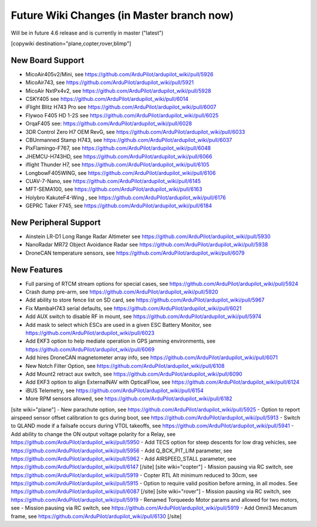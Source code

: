 .. _common-future-wiki-changes:

==========================================
Future Wiki Changes (in Master branch now)
==========================================
Will be in future 4.6 release and is currently in master ("latest")

[copywiki destination="plane,copter,rover,blimp"]

New Board Support
=================

- MicoAir405v2/Mini, see https://github.com/ArduPilot/ardupilot_wiki/pull/5926
- MicoAir743, see https://github.com/ArduPilot/ardupilot_wiki/pull/5921
- MicoAir NxtPx4v2, see https://github.com/ArduPilot/ardupilot_wiki/pull/5928
- CSKY405 see https://github.com/ArduPilot/ardupilot_wiki/pull/6014
- iFlight Blitz H743 Pro see https://github.com/ArduPilot/ardupilot_wiki/pull/6007
- Flywoo F405 HD 1-2S see https://github.com/ArduPilot/ardupilot_wiki/pull/6025
- OrqaF405 see: https://github.com/ArduPilot/ardupilot_wiki/pull/6028
- 3DR Control Zero H7 OEM RevG, see https://github.com/ArduPilot/ardupilot_wiki/pull/6033
- CBUnmanned Stamp H743, see https://github.com/ArduPilot/ardupilot_wiki/pull/6037
- PixFlamingo-F767, see https://github.com/ArduPilot/ardupilot_wiki/pull/6048
- JHEMCU-H743HD, see https://github.com/ArduPilot/ardupilot_wiki/pull/6066
- iflight Thunder H7, see https://github.com/ArduPilot/ardupilot_wiki/pull/6105
- LongbowF405WING, see https://github.com/ArduPilot/ardupilot_wiki/pull/6106
- CUAV-7-Nano, see https://github.com/ArduPilot/ardupilot_wiki/pull/6145
- MFT-SEMA100, see https://github.com/ArduPilot/ardupilot_wiki/pull/6163
- Holybro KakuteF4-Wing , see https://github.com/ArduPilot/ardupilot_wiki/pull/6176
- GEPRC Taker F745, see https://github.com/ArduPilot/ardupilot_wiki/pull/6184

New Peripheral Support
======================

- Ainstein LR-D1 Long Range Radar Altimeter see https://github.com/ArduPilot/ardupilot_wiki/pull/5930
- NanoRadar MR72 Object Avoidance Radar see https://github.com/ArduPilot/ardupilot_wiki/pull/5938
- DroneCAN temperature sensors, see https://github.com/ArduPilot/ardupilot_wiki/pull/6079

New Features
============


- Full parsing of RTCM stream options for special cases, see https://github.com/ArduPilot/ardupilot_wiki/pull/5924
- Crash dump pre-arm, see https://github.com/ArduPilot/ardupilot_wiki/pull/5920
- Add ability to store fence list on SD card, see https://github.com/ArduPilot/ardupilot_wiki/pull/5967
- Fix MambaH743 serial defaults, see https://github.com/ArduPilot/ardupilot_wiki/pull/6021
- Add AUX switch to disable RF in mount, see https://github.com/ArduPilot/ardupilot_wiki/pull/5974
- Add mask to select which ESCs are used in a given ESC Battery Monitor, see https://github.com/ArduPilot/ardupilot_wiki/pull/6023
- Add EKF3 option to help mediate operation in GPS jamming environments, see https://github.com/ArduPilot/ardupilot_wiki/pull/6069
- Add hires DroneCAN magnetometer array info, see https://github.com/ArduPilot/ardupilot_wiki/pull/6071
- New Notch Filter Option, see https://github.com/ArduPilot/ardupilot_wiki/pull/6108
- Add Mount2 retract aux switch, see https://github.com/ArduPilot/ardupilot_wiki/pull/6090
- Add EKF3 option to align ExternalNAV with OpticalFlow, see https://github.com/ArduPilot/ardupilot_wiki/pull/6124
- iBUS Telemetry, see https://github.com/ArduPilot/ardupilot_wiki/pull/6154
- More RPM sensors allowed, see https://github.com/ArduPilot/ardupilot_wiki/pull/6182
[site wiki="plane"]
- New parachute option, see https://github.com/ArduPilot/ardupilot_wiki/pull/5925
- Option to report airspeed sensor offset calibration to gcs during boot, see https://github.com/ArduPilot/ardupilot_wiki/pull/5913
- Switch to QLAND mode if  a failsafe occurs during VTOL takeoffs, see https://github.com/ArduPilot/ardupilot_wiki/pull/5941
- Add ability to change the ON output voltage polarity for a Relay, see https://github.com/ArduPilot/ardupilot_wiki/pull/5950
- Add TECS option for steep descents for low drag vehicles, see https://github.com/ArduPilot/ardupilot_wiki/pull/5956
- Add Q_BCK_PIT_LIM parameter, see https://github.com/ArduPilot/ardupilot_wiki/pull/5962
- Add AIRSPEED_STALL parameter, see https://github.com/ArduPilot/ardupilot_wiki/pull/6147
[/site]
[site wiki="copter"]
- Mission pausing via RC switch, see https://github.com/ArduPilot/ardupilot_wiki/pull/5919
- Copter RTL Alt minimum reduced to 30cm, see https://github.com/ArduPilot/ardupilot_wiki/pull/5915
- Option to require valid position before arming, in all modes. See https://github.com/ArduPilot/ardupilot_wiki/pull/6087
[/site]
[site wiki="rover"]
- Mission pausing via RC switch, see https://github.com/ArduPilot/ardupilot_wiki/pull/5919
- Renamed Torqueedo Motor params and allowed for two motors, see - Mission pausing via RC switch, see https://github.com/ArduPilot/ardupilot_wiki/pull/5919
- Add Omni3 Mecanum frame, see https://github.com/ArduPilot/ardupilot_wiki/pull/6130
[/site]
